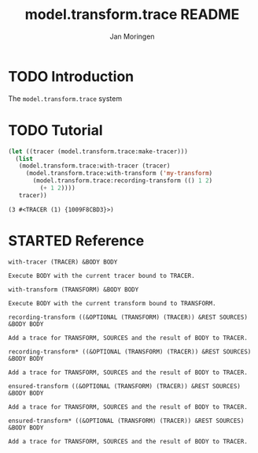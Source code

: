 #+TITLE:       model.transform.trace README
#+AUTHOR:      Jan Moringen
#+EMAIL:       jmoringe@techfak.uni-bielefeld.de
#+DESCRIPTION:
#+KEYWORDS:    common lisp,
#+LANGUAGE:    en

* TODO Introduction

  The ~model.transform.trace~ system

* TODO Tutorial

  #+BEGIN_SRC lisp :exports both
    (let ((tracer (model.transform.trace:make-tracer)))
      (list
       (model.transform.trace:with-tracer (tracer)
         (model.transform.trace:with-transform ('my-transform)
           (model.transform.trace:recording-transform (() 1 2)
             (+ 1 2))))
       tracer))

  #+END_SRC

  #+RESULTS:
  : (3 #<TRACER (1) {1009F8CBD3}>)

* STARTED Reference

  #+begin_src lisp :results none :exports none :session "doc"
    #.(progn
        #1=(ql:quickload '(:model.transform.trace :alexandria :split-sequence))
        '#1#)
    (defun doc (symbol kind)
      (let* ((lambda-list (sb-introspect:function-lambda-list symbol))
             (string      (documentation symbol kind))
             (lines       (split-sequence:split-sequence #\Newline string))
             (trimmed     (mapcar (alexandria:curry #'string-left-trim '(#\Space)) lines)))
        (format nil "~(~A~) ~<~{~A~^ ~}~:@>~2%~{~A~^~%~}"
                symbol (list lambda-list) trimmed)))
  #+end_src

  #+BEGIN_SRC lisp :results value :exports results :session "doc"
    (doc 'model.transform.trace:with-tracer 'function)
  #+END_SRC

  #+RESULTS:
  : with-tracer (TRACER) &BODY BODY
  :
  : Execute BODY with the current tracer bound to TRACER.

  #+BEGIN_SRC lisp :results value :exports results :session "doc"
    (doc 'model.transform.trace:with-transform 'function)
  #+END_SRC

  #+RESULTS:
  : with-transform (TRANSFORM) &BODY BODY
  :
  : Execute BODY with the current transform bound to TRANSFORM.

  #+BEGIN_SRC lisp :results value :exports results :session "doc"
    (doc 'model.transform.trace:recording-transform 'function)
  #+END_SRC

  #+RESULTS:
  : recording-transform ((&OPTIONAL (TRANSFORM) (TRACER)) &REST SOURCES) &BODY BODY
  :
  : Add a trace for TRANSFORM, SOURCES and the result of BODY to TRACER.

  #+BEGIN_SRC lisp :results value :exports results :session "doc"
  (doc 'model.transform.trace:recording-transform* 'function)
  #+END_SRC

  #+RESULTS:
  : recording-transform* ((&OPTIONAL (TRANSFORM) (TRACER)) &REST SOURCES) &BODY BODY
  :
  : Add a trace for TRANSFORM, SOURCES and the result of BODY to TRACER.

  #+BEGIN_SRC lisp :results value :exports results :session "doc"
    (doc 'model.transform.trace:ensured-transform 'function)
  #+END_SRC

  #+RESULTS:
  : ensured-transform ((&OPTIONAL (TRANSFORM) (TRACER)) &REST SOURCES) &BODY BODY
  :
  : Add a trace for TRANSFORM, SOURCES and the result of BODY to TRACER.

  #+BEGIN_SRC lisp :results value :exports results :session "doc"
    (doc 'model.transform.trace:ensured-transform* 'function)
  #+END_SRC

  #+RESULTS:
  : ensured-transform* ((&OPTIONAL (TRANSFORM) (TRACER)) &REST SOURCES) &BODY BODY
  :
  : Add a trace for TRANSFORM, SOURCES and the result of BODY to TRACER.

* Settings                                                         :noexport:

#+OPTIONS: H:4 num:nil toc:t \n:nil @:t ::t |:t ^:t -:t f:t *:t <:t
#+OPTIONS: TeX:t LaTeX:t skip:nil d:nil todo:t pri:nil tags:not-in-toc
#+SEQ_TODO: TODO STARTED | DONE
